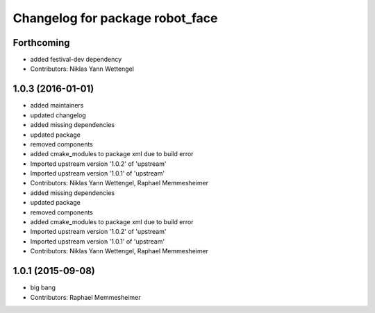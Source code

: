 ^^^^^^^^^^^^^^^^^^^^^^^^^^^^^^^^
Changelog for package robot_face
^^^^^^^^^^^^^^^^^^^^^^^^^^^^^^^^

Forthcoming
-----------
* added festival-dev dependency
* Contributors: Niklas Yann Wettengel

1.0.3 (2016-01-01)
------------------
* added maintainers
* updated changelog
* added missing dependencies
* updated package
* removed components
* added cmake_modules to package xml due to build error
* Imported upstream version '1.0.2' of 'upstream'
* Imported upstream version '1.0.1' of 'upstream'
* Contributors: Niklas Yann Wettengel, Raphael Memmesheimer

* added missing dependencies
* updated package
* removed components
* added cmake_modules to package xml due to build error
* Imported upstream version '1.0.2' of 'upstream'
* Imported upstream version '1.0.1' of 'upstream'
* Contributors: Niklas Yann Wettengel, Raphael Memmesheimer

1.0.1 (2015-09-08)
------------------
* big bang
* Contributors: Raphael Memmesheimer
